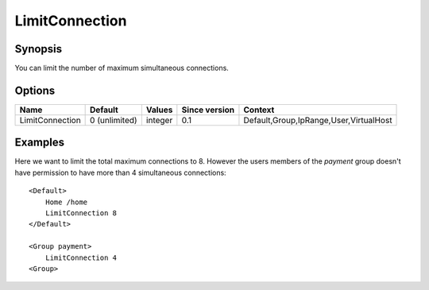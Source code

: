 LimitConnection
===============

Synopsis
--------
You can limit the number of maximum simultaneous connections.

Options
-------

=============== ============= ======== ============= =======
Name            Default       Values   Since version Context
=============== ============= ======== ============= =======
LimitConnection 0 (unlimited) integer  0.1           Default,Group,IpRange,User,VirtualHost
=============== ============= ======== ============= =======

Examples
--------
Here we want to limit the total maximum connections to 8. However the users members of the *payment* group doesn't have permission to have more than 4 simultaneous connections::

    <Default>
        Home /home
        LimitConnection 8
    </Default>

    <Group payment>
        LimitConnection 4
    <Group>
